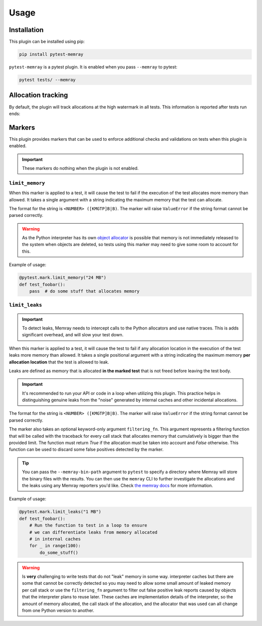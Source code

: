 Usage
=====

Installation
~~~~~~~~~~~~

This plugin can be installed using pip:


.. code-block:: shell

   pip install pytest-memray


``pytest-memray`` is a pytest plugin. It is enabled when you pass ``--memray`` to
pytest:

.. code-block:: shell

   pytest tests/ --memray

Allocation tracking
~~~~~~~~~~~~~~~~~~~

By default, the plugin will track allocations at the high watermark in all tests. This information is
reported after tests run ends:

.. command-output:: env COLUMNS=92 pytest --memray demo
   :returncode: 1

Markers
~~~~~~~

This plugin provides markers that can be used to enforce additional checks and
validations on tests when this plugin is enabled.

.. important:: These markers do nothing when the plugin is not enabled.


``limit_memory``
----------------

.. py:function:: limit_memory(memory_limit: str)

    Fail the execution of the test if the test allocates more memory than allowed

When this marker is applied to a test, it will cause the test to fail if the execution
of the test allocates more memory than allowed. It takes a single argument with a
string indicating the maximum memory that the test can allocate.

The format for the string is ``<NUMBER> ([KMGTP]B|B)``. The marker will raise
``ValueError`` if the string format cannot be parsed correctly.

.. warning::

    As the Python interpreter has its own
    `object allocator <https://docs.python.org/3/c-api/memory.html>`__ is possible
    that memory is not immediately released to the system when objects are deleted, so
    tests using this marker may need to give some room to account for this.

Example of usage:

.. code-block:: python

    @pytest.mark.limit_memory("24 MB")
    def test_foobar():
        pass  # do some stuff that allocates memory


``limit_leaks``
---------------

.. py:function:: limit_leaks(location_limit: str, filtering_fn: Callable['LeaksFilteringFunction', bool]=None)

    Fail the execution of the test if any call stack in the test leaks more memory than allowed.

.. important::
   To detect leaks, Memray needs to intercept calls to the Python allocators and use native
   traces. This is adds significant overhead, and will slow your test down.

When this marker is applied to a test, it will cause the test to fail if any allocation location in
the execution of the test leaks more memory than allowed. It takes a single positional argument with a
string indicating the maximum memory **per allocation location** that the test is allowed to leak.

Leaks are defined as memory that is allocated **in the marked test** that is not freed before leaving the test body.

.. important::
    It's recommended to run your API or code in a loop when utilizing this plugin. This practice helps in distinguishing
    genuine leaks from the "noise" generated by internal caches and other incidental allocations.

The format for the string is ``<NUMBER> ([KMGTP]B|B)``. The marker will raise
``ValueError`` if the string format cannot be parsed correctly.

The marker also takes an optional keyword-only argument ``filtering_fn``. This argument represents a filtering
function that will be called with the traceback for every call stack that allocates memory that cumulatively is
bigger than the provided limit. The function must return *True* if the allocation must be taken into account
and *False* otherwise. This function can be used to discard some false positives detected by the marker.

.. tip::

   You can pass the ``--memray-bin-path`` argument to ``pytest`` to specify
   a directory where Memray will store the binary files with the results. You
   can then use the ``memray`` CLI to further investigate the allocations and the
   leaks using any Memray reporters you'd like. Check `the memray docs
   <https://bloomberg.github.io/memray/getting_started.html>`_ for more
   information.

Example of usage:

.. code-block:: python

    @pytest.mark.limit_leaks("1 MB")
    def test_foobar():
        # Run the function to test in a loop to ensure
        # we can differentiate leaks from memory allocated
        # in internal caches
        for _ in range(100):
            do_some_stuff()

.. warning::
   Is **very** challenging to write tests that do not "leak" memory in some way.
   interpreter caches but there are some that cannot be correctly detected so
   you may need to allow some small amount of leaked memory per call stack or use the
   ``filtering_fn`` argument to filter out false positive leak reports caused by
   objects that the interpreter plans to reuse later. These caches are
   implementation details of the interpreter, so the amount of memory
   allocated, the call stack of the allocation, and the allocator that was used
   can all change from one Python version to another.
